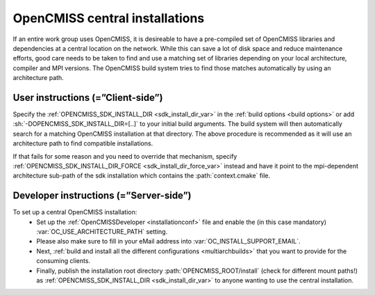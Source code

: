 .. _`sdk installations`:

OpenCMISS central installations
===============================
If an entire work group uses OpenCMISS, it is desireable to have a pre-compiled set of
OpenCMISS libraries and dependencies at a central location on the network.
While this can save a lot of disk space and reduce maintenance efforts, good
care needs to be taken to find and use a matching set of libraries depending on
your local architecture, compiler and MPI versions.
The OpenCMISS build system tries to find those matches automatically by using an architecture path.

User instructions (=”Client-side”)
----------------------------------
Specify the :ref:`OPENCMISS_SDK_INSTALL_DIR <sdk_install_dir_var>` in the :ref:`build options <build options>` or add
:sh:`-DOPENCMISS_SDK_INSTALL_DIR=[..]` to your initial build arguments.
The build system will then automatically search for a matching OpenCMISS installation at that directory.
The above procedure is recommended as it will use an architecture path to find compatible installations.

If that fails for some reason and you need to override that mechanism,
specify :ref:`OPENCMISS_SDK_INSTALL_DIR_FORCE <sdk_install_dir_force_var>` instead and have it point
to the mpi-dependent architecture sub-path of the sdk installation which contains the :path:`context.cmake` file.

Developer instructions (=”Server-side”)
---------------------------------------
To set up a central OpenCMISS installation:
   -  Set up the :ref:`OpenCMISSDeveloper <installationconf>` file and
      enable the (in this case mandatory) :var:`OC_USE_ARCHITECTURE_PATH` setting.
   -  Please also make sure to fill in your eMail address into :var:`OC_INSTALL_SUPPORT_EMAIL`.
   -  Next, :ref:`build and install all the different configurations <multiarchbuilds>` that you want to provide for the consuming clients.
   -  Finally, publish the installation root directory :path:`OPENCMISS_ROOT/install` (check for different mount paths!)
      as :ref:`OPENCMISS_SDK_INSTALL_DIR <sdk_install_dir_var>` to anyone wanting to use the central installation.
